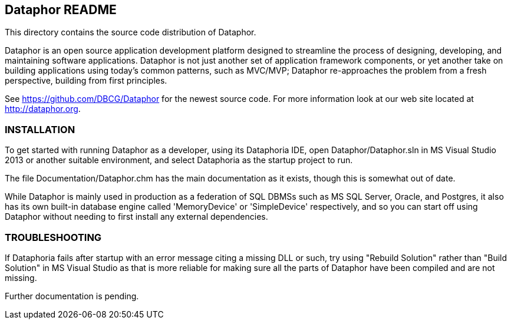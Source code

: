 == Dataphor README
This directory contains the source code distribution of Dataphor.

Dataphor is an open source application development platform designed to
streamline the process of designing, developing, and maintaining software
applications.  Dataphor is not just another set of application framework
components, or yet another take on building applications using today's
common patterns, such as MVC/MVP; Dataphor re-approaches the problem from a
fresh perspective, building from first principles.

See https://github.com/DBCG/Dataphor for the newest source code.  For more
information look at our web site located at http://dataphor.org.

=== INSTALLATION

To get started with running Dataphor as a developer, using its Dataphoria
IDE, open Dataphor/Dataphor.sln in MS Visual Studio 2013 or another
suitable environment, and select Dataphoria as the startup project to run.

The file Documentation/Dataphor.chm has the main documentation as it
exists, though this is somewhat out of date.

While Dataphor is mainly used in production as a federation of SQL DBMSs
such as MS SQL Server, Oracle, and Postgres, it also has its own built-in
database engine called 'MemoryDevice' or 'SimpleDevice' respectively, and
so you can start off using Dataphor without needing to first install any
external dependencies.

=== TROUBLESHOOTING

If Dataphoria fails after startup with an error message citing a missing
DLL or such, try using "Rebuild Solution" rather than "Build Solution" in
MS Visual Studio as that is more reliable for making sure all the parts of
Dataphor have been compiled and are not missing.

Further documentation is pending.

